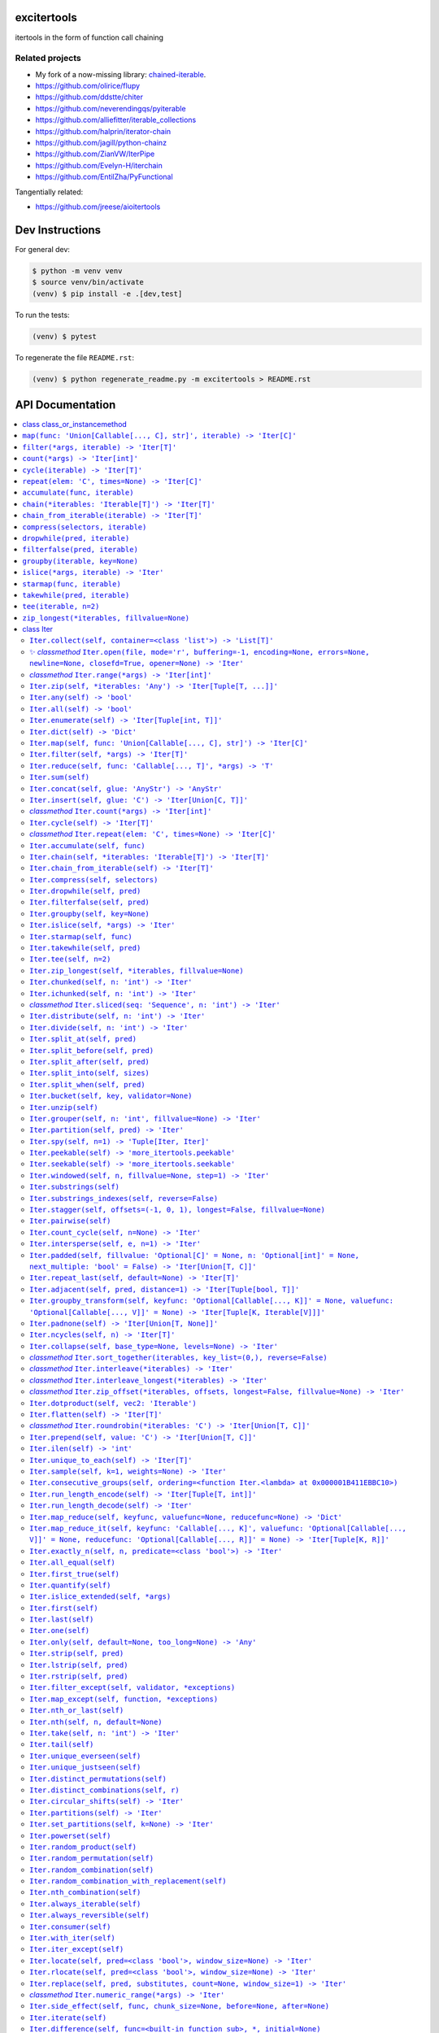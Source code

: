 

.. image:: https://travis-ci.org/cjrh/excitertools.svg?branch=master
    :target: https://travis-ci.org/cjrh/excitertools

.. image:: https://coveralls.io/repos/github/cjrh/excitertools/badge.svg?branch=master
    :target: https://coveralls.io/github/cjrh/excitertools?branch=master

.. image:: https://img.shields.io/pypi/pyversions/excitertools.svg
    :target: https://pypi.python.org/pypi/excitertools

.. image:: https://img.shields.io/github/tag/cjrh/excitertools.svg
    :target: https://img.shields.io/github/tag/cjrh/excitertools.svg

.. image:: https://img.shields.io/badge/install-pip%20install%20excitertools-ff69b4.svg
    :target: https://img.shields.io/badge/install-pip%20install%20excitertools-ff69b4.svg

.. image:: https://img.shields.io/pypi/v/excitertools.svg
    :target: https://img.shields.io/pypi/v/excitertools.svg

.. image:: https://img.shields.io/badge/calver-YYYY.MM.MINOR-22bfda.svg
    :target: http://calver.org/

excitertools
############

itertools in the form of function call chaining

Related projects
****************

* My fork of a now-missing library: `chained-iterable <https://github.com/cjrh/chained-iterable>`_.

* `https://github.com/olirice/flupy <https://github.com/olirice/flupy>`_

* `https://github.com/ddstte/chiter <https://github.com/ddstte/chiter>`_

* `https://github.com/neverendingqs/pyiterable <https://github.com/neverendingqs/pyiterable>`_

* `https://github.com/alliefitter/iterable_collections <https://github.com/alliefitter/iterable_collections>`_

* `https://github.com/halprin/iterator-chain <https://github.com/halprin/iterator-chain>`_

* `https://github.com/jagill/python-chainz <https://github.com/jagill/python-chainz>`_

* `https://github.com/ZianVW/IterPipe <https://github.com/ZianVW/IterPipe>`_

* `https://github.com/Evelyn-H/iterchain <https://github.com/Evelyn-H/iterchain>`_

* `https://github.com/EntilZha/PyFunctional <https://github.com/EntilZha/PyFunctional>`_

Tangentially related:

* `https://github.com/jreese/aioitertools <https://github.com/jreese/aioitertools>`_


.. |warning| replace:: ⚠
.. |cool| replace:: ✨
.. |flux| replace:: 🛠

Dev Instructions
################

For general dev:

.. code-block:: shell

    $ python -m venv venv
    $ source venv/bin/activate
    (venv) $ pip install -e .[dev,test]

To run the tests:

.. code-block:: shell

    (venv) $ pytest

To regenerate the file ``README.rst``:

.. code-block:: shell

    (venv) $ python regenerate_readme.py -m excitertools > README.rst

API Documentation
#################

.. contents::
    :local:



class class_or_instancemethod
*****************************
From: https://stackoverflow.com/a/28238047/170656

``map(func: 'Union[Callable[..., C], str]', iterable) -> 'Iter[C]'``
********************************************************************
.. code-block:: python

    >>> result = Iter('caleb').map(lambda x: (x, ord(x))).dict()
    >>> assert result == {'a': 97, 'b': 98, 'c': 99, 'e': 101, 'l': 108}

    >>> result = Iter('caleb').map('x, ord(x)').dict()
    >>> assert result == {'a': 97, 'b': 98, 'c': 99, 'e': 101, 'l': 108}

``filter(*args, iterable) -> 'Iter[T]'``
****************************************
Docstring TBD 

``count(*args) -> 'Iter[int]'``
*******************************
Docstring TBD 

``cycle(iterable) -> 'Iter[T]'``
********************************
Docstring TBD 

``repeat(elem: 'C', times=None) -> 'Iter[C]'``
**********************************************
Docstring TBD 

``accumulate(func, iterable)``
******************************
|flux| 

``chain(*iterables: 'Iterable[T]') -> 'Iter[T]'``
*************************************************
|flux| 

``chain_from_iterable(iterable) -> 'Iter[T]'``
**********************************************
Docstring TBD 

``compress(selectors, iterable)``
*********************************
Docstring TBD 

``dropwhile(pred, iterable)``
*****************************
Docstring TBD 

``filterfalse(pred, iterable)``
*******************************
Docstring TBD 

``groupby(iterable, key=None)``
*******************************
Docstring TBD 

``islice(*args, iterable) -> 'Iter'``
*************************************
Docstring TBD 

``starmap(func, iterable)``
***************************
Docstring TBD 

``takewhile(pred, iterable)``
*****************************
Docstring TBD 

``tee(iterable, n=2)``
**********************
Docstring TBD 

``zip_longest(*iterables, fillvalue=None)``
*******************************************
Docstring TBD 

class Iter
**********
This is the docstring for the ``Iter`` class.

Each of the following methods of ``Iter`` describe how they work.

Test warning: |warning|

``Iter.collect(self, container=<class 'list'>) -> 'List[T]'``
=============================================================
.. code-block:: python

    >>> Iter('abc').collect()
    ['a', 'b', 'c']
    >>> Iter('abc').collect(str)
    'abc'
    >>> Iter('abcaaaabbbbccc').collect(set) == {'a', 'b', 'c'}
    True

|cool|    *classmethod* ``Iter.open(file, mode='r', buffering=-1, encoding=None, errors=None, newline=None, closefd=True, opener=None) -> 'Iter'``
==================================================================================================================================================


Wrap the ``open()`` builtin precisely, but return an ``Iter``
instance to allow function chaining on the result.

>>> import tempfile
>>> with tempfile.TemporaryDirectory() as td:
...     open('text.txt', 'w').writelines(['abc\n', 'def\n', 'ghi\n'])
...     Iter.open('text.txt').filter(lambda line: 'def' in line).collect()
['def\n']

Note that this is a convenience method for *reading* from a file,
not for writing. The function signature includes the ``mode``
parameter for parity with the builtin ``open()`` function, but
only reading is supported.

*classmethod* ``Iter.range(*args) -> 'Iter[int]'``
==================================================
Docstring TBD 

``Iter.zip(self, *iterables: 'Any') -> 'Iter[Tuple[T, ...]]'``
==============================================================
Docstring TBD 

``Iter.any(self) -> 'bool'``
============================
Docstring TBD 

``Iter.all(self) -> 'bool'``
============================
Docstring TBD 

``Iter.enumerate(self) -> 'Iter[Tuple[int, T]]'``
=================================================
Docstring TBD 

``Iter.dict(self) -> 'Dict'``
=============================
Docstring TBD 

``Iter.map(self, func: 'Union[Callable[..., C], str]') -> 'Iter[C]'``
=====================================================================
>>> result = Iter('caleb').map(lambda x: (x, ord(x))).dict()
>>> assert result == {'a': 97, 'b': 98, 'c': 99, 'e': 101, 'l': 108}

>>> result = Iter('caleb').map('x, ord(x)').dict()
>>> assert result == {'a': 97, 'b': 98, 'c': 99, 'e': 101, 'l': 108}

``Iter.filter(self, *args) -> 'Iter[T]'``
=========================================
Docstring TBD 

``Iter.reduce(self, func: 'Callable[..., T]', *args) -> 'T'``
=============================================================
Docstring TBD 

``Iter.sum(self)``
==================
Docstring TBD 

``Iter.concat(self, glue: 'AnyStr') -> 'AnyStr'``
=================================================
Docstring TBD 

``Iter.insert(self, glue: 'C') -> 'Iter[Union[C, T]]'``
=======================================================
Docstring TBD 

*classmethod* ``Iter.count(*args) -> 'Iter[int]'``
==================================================
Docstring TBD 

``Iter.cycle(self) -> 'Iter[T]'``
=================================
Docstring TBD 

*classmethod* ``Iter.repeat(elem: 'C', times=None) -> 'Iter[C]'``
=================================================================
Docstring TBD 

``Iter.accumulate(self, func)``
===============================
Docstring TBD 

``Iter.chain(self, *iterables: 'Iterable[T]') -> 'Iter[T]'``
============================================================
Docstring TBD 

``Iter.chain_from_iterable(self) -> 'Iter[T]'``
===============================================
Docstring TBD 

``Iter.compress(self, selectors)``
==================================
Docstring TBD 

``Iter.dropwhile(self, pred)``
==============================
Docstring TBD 

``Iter.filterfalse(self, pred)``
================================
Docstring TBD 

``Iter.groupby(self, key=None)``
================================
Docstring TBD 

``Iter.islice(self, *args) -> 'Iter'``
======================================
Docstring TBD 

``Iter.starmap(self, func)``
============================
Docstring TBD 

``Iter.takewhile(self, pred)``
==============================
Docstring TBD 

``Iter.tee(self, n=2)``
=======================
Docstring TBD 

``Iter.zip_longest(self, *iterables, fillvalue=None)``
======================================================
Docstring TBD 

``Iter.chunked(self, n: 'int') -> 'Iter'``
==========================================
Docstring TBD 

``Iter.ichunked(self, n: 'int') -> 'Iter'``
===========================================
Docstring TBD 

*classmethod* ``Iter.sliced(seq: 'Sequence', n: 'int') -> 'Iter'``
==================================================================
Docstring TBD 

``Iter.distribute(self, n: 'int') -> 'Iter'``
=============================================
Docstring TBD 

``Iter.divide(self, n: 'int') -> 'Iter'``
=========================================
Docstring TBD 

``Iter.split_at(self, pred)``
=============================
Docstring TBD 

``Iter.split_before(self, pred)``
=================================
Docstring TBD 

``Iter.split_after(self, pred)``
================================
Docstring TBD 

``Iter.split_into(self, sizes)``
================================
Docstring TBD 

``Iter.split_when(self, pred)``
===============================
Docstring TBD 

``Iter.bucket(self, key, validator=None)``
==========================================
Docstring TBD 

``Iter.unzip(self)``
====================
Docstring TBD 

``Iter.grouper(self, n: 'int', fillvalue=None) -> 'Iter'``
==========================================================
Docstring TBD 

``Iter.partition(self, pred) -> 'Iter'``
========================================
Docstring TBD 

``Iter.spy(self, n=1) -> 'Tuple[Iter, Iter]'``
==============================================
Docstring TBD 

``Iter.peekable(self) -> 'more_itertools.peekable'``
====================================================
Docstring TBD 

``Iter.seekable(self) -> 'more_itertools.seekable'``
====================================================
Docstring TBD 

``Iter.windowed(self, n, fillvalue=None, step=1) -> 'Iter'``
============================================================
Docstring TBD 

``Iter.substrings(self)``
=========================
Docstring TBD 

``Iter.substrings_indexes(self, reverse=False)``
================================================
Docstring TBD 

``Iter.stagger(self, offsets=(-1, 0, 1), longest=False, fillvalue=None)``
=========================================================================
.. code-block:: python

    >>> Iter([0, 1, 2, 3]).stagger().collect()
    [(None, 0, 1), (0, 1, 2), (1, 2, 3)]
    >>> Iter(range(8)).stagger(offsets=(0, 2, 4)).collect()
    [(0, 2, 4), (1, 3, 5), (2, 4, 6), (3, 5, 7)]
    >>> Iter([0, 1, 2, 3]).stagger(longest=True).collect()
    [(None, 0, 1), (0, 1, 2), (1, 2, 3), (2, 3, None), (3, None, None)]

``Iter.pairwise(self)``
=======================
See https://more-itertools.readthedocs.io/en/stable/api.html#more_itertools.pairwise

.. code-block:: python

    >>> Iter.count().pairwise().take(4).collect()
    [(0, 1), (1, 2), (2, 3), (3, 4)]

``Iter.count_cycle(self, n=None) -> 'Iter'``
============================================
See: https://more-itertools.readthedocs.io/en/stable/api.html#more_itertools.count_cycle

.. code-block:: python

    >>> Iter('AB').count_cycle(3).collect()
    [(0, 'A'), (0, 'B'), (1, 'A'), (1, 'B'), (2, 'A'), (2, 'B')]

``Iter.intersperse(self, e, n=1) -> 'Iter'``
============================================
See: https://more-itertools.readthedocs.io/en/stable/api.html#more_itertools.intersperse

.. code-block:: python

    >>> Iter([1, 2, 3, 4, 5]).intersperse('!').collect()
    [1, '!', 2, '!', 3, '!', 4, '!', 5]

    >>> Iter([1, 2, 3, 4, 5]).intersperse(None, n=2).collect()
    [1, 2, None, 3, 4, None, 5]

``Iter.padded(self, fillvalue: 'Optional[C]' = None, n: 'Optional[int]' = None, next_multiple: 'bool' = False) -> 'Iter[Union[T, C]]'``
=======================================================================================================================================
See: https://more-itertools.readthedocs.io/en/stable/api.html#more_itertools.padded

.. code-block:: python

    >>> Iter([1, 2, 3]).padded('?', 5).collect()
    [1, 2, 3, '?', '?']

    >>> Iter([1, 2, 3, 4]).padded(n=3, next_multiple=True).collect()
    [1, 2, 3, 4, None, None]

``Iter.repeat_last(self, default=None) -> 'Iter[T]'``
=====================================================
https://more-itertools.readthedocs.io/en/stable/api.html#more_itertools.repeat_last

.. code-block:: python

    >>> Iter(range(3)).repeat_last().islice(5).collect()
    [0, 1, 2, 2, 2]

    >>> Iter(range(0)).repeat_last(42).islice(5).collect()
    [42, 42, 42, 42, 42]

``Iter.adjacent(self, pred, distance=1) -> 'Iter[Tuple[bool, T]]'``
===================================================================
See: https://more-itertools.readthedocs.io/en/stable/api.html#more_itertools.adjacent

.. code-block:: python

    >>> Iter(range(6)).adjacent(lambda x: x == 3).collect()
    [(False, 0), (False, 1), (True, 2), (True, 3), (True, 4), (False, 5)]

    >>> Iter(range(6)).adjacent(lambda x: x == 3, distance=2).collect()
    [(False, 0), (True, 1), (True, 2), (True, 3), (True, 4), (True, 5)]

``Iter.groupby_transform(self, keyfunc: 'Optional[Callable[..., K]]' = None, valuefunc: 'Optional[Callable[..., V]]' = None) -> 'Iter[Tuple[K, Iterable[V]]]'``
===============================================================================================================================================================
See: https://more-itertools.readthedocs.io/en/stable/api.html#more_itertools.groupby_transform

This example has been modified somewhat from the original. We're using
``starmap`` here to "unzip" the tuples produced by the group
transform.

.. code-block:: python

    >>> iterable = 'AaaABbBCcA'
    >>> keyfunc = lambda x: x.upper()
    >>> valuefunc = lambda x: x.lower()
    >>> (
    ...    Iter(iterable)
    ...        .groupby_transform(keyfunc, valuefunc)
    ...        .starmap(lambda k, g: (k, ''.join(g)))
    ...        .collect()
    ... )
    [('A', 'aaaa'), ('B', 'bbb'), ('C', 'cc'), ('A', 'a')]

    >>> from operator import itemgetter
    >>> keys = [0, 0, 1, 1, 1, 2, 2, 2, 3]
    >>> values = 'abcdefghi'
    >>> iterable = zip(keys, values)
    >>> (
    ...     Iter(iterable)
    ...        .groupby_transform(itemgetter(0), itemgetter(1))
    ...        .starmap(lambda k, g: (k, ''.join(g)))
    ...        .collect()
    ... )
    [(0, 'ab'), (1, 'cde'), (2, 'fgh'), (3, 'i')]

``Iter.padnone(self) -> 'Iter[Union[T, None]]'``
================================================
See: https://more-itertools.readthedocs.io/en/stable/api.html#more_itertools.padnone

.. code-block:: python

    >>> Iter(range(3)).padnone().take(5).collect()
    [0, 1, 2, None, None]

``Iter.ncycles(self, n) -> 'Iter[T]'``
======================================
See: https://more-itertools.readthedocs.io/en/stable/api.html#more_itertools.ncycles

.. code-block:: python

    >>> Iter(['a', 'b']).ncycles(3).collect()
    ['a', 'b', 'a', 'b', 'a', 'b']

``Iter.collapse(self, base_type=None, levels=None) -> 'Iter'``
==============================================================
See: https://more-itertools.readthedocs.io/en/stable/api.html#more_itertools.collapse

.. code-block:: python

    >>> iterable = [(1, 2), ([3, 4], [[5], [6]])]
    >>> Iter(iterable).collapse().collect()
    [1, 2, 3, 4, 5, 6]

    >>> iterable = ['ab', ('cd', 'ef'), ['gh', 'ij']]
    >>> Iter(iterable).collapse(base_type=tuple).collect()
    ['ab', ('cd', 'ef'), 'gh', 'ij']

    >>> iterable = [('a', ['b']), ('c', ['d'])]
    >>> Iter(iterable).collapse().collect() # Fully flattened
    ['a', 'b', 'c', 'd']
    >>> Iter(iterable).collapse(levels=1).collect() # Only one level flattened
    ['a', ['b'], 'c', ['d']]

*classmethod* ``Iter.sort_together(iterables, key_list=(0,), reverse=False)``
=============================================================================
See: https://more-itertools.readthedocs.io/en/stable/api.html#more_itertools.sort_together

This can be called either as an instance method or a class method.
The classmethod form is more convenient if all the iterables are
already available. The instancemethod form is more convenient if
one of the iterables already goes through some transformation.

Here are examples from the classmethod form, which mirror the
examples in the *more-itertools* documentation:

.. code-block:: python

    >>> iterables = [(4, 3, 2, 1), ('a', 'b', 'c', 'd')]
    >>> Iter.sort_together(iterables).collect()
    [(1, 2, 3, 4), ('d', 'c', 'b', 'a')]

    >>> iterables = [(3, 1, 2), (0, 1, 0), ('c', 'b', 'a')]
    >>> Iter.sort_together(iterables, key_list=(1, 2)).collect()
    [(2, 3, 1), (0, 0, 1), ('a', 'c', 'b')]

    >>> Iter.sort_together([(1, 2, 3), ('c', 'b', 'a')], reverse=True).collect()
    [(3, 2, 1), ('a', 'b', 'c')]

Here is an examples using the instancemethod form:

    >>> iterables = [('a', 'b', 'c', 'd')]
    >>> Iter([4, 3, 2, 1]).sort_together(iterables).collect()
    [(1, 2, 3, 4), ('d', 'c', 'b', 'a')]

*classmethod* ``Iter.interleave(*iterables) -> 'Iter'``
=======================================================
See: https://more-itertools.readthedocs.io/en/stable/api.html#more_itertools.interleave

Classmethod form:

.. code-block:: python

    >>> Iter.interleave([1, 2, 3], [4, 5], [6, 7, 8]).collect()
    [1, 4, 6, 2, 5, 7]

Instancemethod form:

.. code-block:: python

    >>> Iter([1, 2, 3]).interleave([4, 5], [6, 7, 8]).collect()
    [1, 4, 6, 2, 5, 7]

*classmethod* ``Iter.interleave_longest(*iterables) -> 'Iter'``
===============================================================
See: https://more-itertools.readthedocs.io/en/stable/api.html#more_itertools.interleave_longest

Classmethod form:

.. code-block:: python

    >>> Iter.interleave_longest([1, 2, 3], [4, 5], [6, 7, 8]).collect()
    [1, 4, 6, 2, 5, 7, 3, 8]

Instancemethod form:

.. code-block:: python

    >>> Iter([1, 2, 3]).interleave_longest([4, 5], [6, 7, 8]).collect()
    [1, 4, 6, 2, 5, 7, 3, 8]

*classmethod* ``Iter.zip_offset(*iterables, offsets, longest=False, fillvalue=None) -> 'Iter'``
===============================================================================================
See: https://more-itertools.readthedocs.io/en/stable/api.html#more_itertools.zip_offset

.. code-block:: python

    >>> Iter.zip_offset('0123', 'abcdef', offsets=(0, 1)).collect()
    [('0', 'b'), ('1', 'c'), ('2', 'd'), ('3', 'e')]

    >>> Iter.zip_offset('0123', 'abcdef', offsets=(0, 1), longest=True).collect()
    [('0', 'b'), ('1', 'c'), ('2', 'd'), ('3', 'e'), (None, 'f')]

``Iter.dotproduct(self, vec2: 'Iterable')``
===========================================
See: https://more-itertools.readthedocs.io/en/stable/api.html#more_itertools.dotproduct

.. code-block:: python

    >>> Iter([10, 10]).dotproduct([20, 20])
    400

``Iter.flatten(self) -> 'Iter[T]'``
===================================
See: https://more-itertools.readthedocs.io/en/stable/api.html#more_itertools.flatten

.. code-block:: python

    >>> Iter([[0, 1], [2, 3]]).flatten().collect()
    [0, 1, 2, 3]

*classmethod* ``Iter.roundrobin(*iterables: 'C') -> 'Iter[Union[T, C]]'``
=========================================================================
See: https://more-itertools.readthedocs.io/en/stable/api.html#more_itertools.roundrobin

Classmethod form:

.. code-block:: python

    >>> Iter.roundrobin('ABC', 'D', 'EF').collect()
    ['A', 'D', 'E', 'B', 'F', 'C']

Instancemethod form:

.. code-block:: python

    >>> Iter('ABC').roundrobin('D', 'EF').collect()
    ['A', 'D', 'E', 'B', 'F', 'C']

``Iter.prepend(self, value: 'C') -> 'Iter[Union[T, C]]'``
=========================================================
See: https://more-itertools.readthedocs.io/en/stable/api.html#more_itertools.prepend

.. code-block:: python

    >>> value = '0'
    >>> iterator = ['1', '2', '3']
    >>> Iter(iterator).prepend(value).collect()
    ['0', '1', '2', '3']

``Iter.ilen(self) -> 'int'``
============================
See: https://more-itertools.readthedocs.io/en/stable/api.html#more_itertools.ilen

.. code-block:: python

    >>> Iter(x for x in range(1000000) if x % 3 == 0).ilen()
    333334

``Iter.unique_to_each(self) -> 'Iter[T]'``
==========================================
See: https://more-itertools.readthedocs.io/en/stable/api.html#more_itertools.unique_to_each

.. code-block:: python

    >>> Iter([{'A', 'B'}, {'B', 'C'}, {'B', 'D'}]).unique_to_each().collect()
    [['A'], ['C'], ['D']]

    >>> Iter(["mississippi", "missouri"]).unique_to_each().collect()
    [['p', 'p'], ['o', 'u', 'r']]

``Iter.sample(self, k=1, weights=None) -> 'Iter'``
==================================================
See: https://more-itertools.readthedocs.io/en/stable/api.html#more_itertools.sample

.. code-block:: python

    >>> iterable = range(100)
    >>> Iter(iterable).sample(5).collect()  # doctest: +SKIP
    [81, 60, 96, 16, 4]

    >>> iterable = range(100)
    >>> weights = (i * i + 1 for i in range(100))
    >>> Iter(iterable).sample(5, weights=weights)  # doctest: +SKIP
    [79, 67, 74, 66, 78]

    >>> data = "abcdefgh"
    >>> weights = range(1, len(data) + 1)
    >>> Iter(data).sample(k=len(data), weights=weights)  # doctest: +SKIP
    ['c', 'a', 'b', 'e', 'g', 'd', 'h', 'f']


    >>> # This one just to let the doctest run
    >>> iterable = range(100)
    >>> Iter(iterable).sample(5).map(lambda x: 0 <= x < 100).all()
    True

``Iter.consecutive_groups(self, ordering=<function Iter.<lambda> at 0x000001B411EBBC10>)``
==========================================================================================
See: https://more-itertools.readthedocs.io/en/stable/api.html#more_itertools.consecutive_groups

.. code-block:: python

    >>> iterable = [1, 10, 11, 12, 20, 30, 31, 32, 33, 40]
    >>> Iter(iterable).consecutive_groups().map(lambda g: list(g)).print('{v}').consume()
    [1]
    [10, 11, 12]
    [20]
    [30, 31, 32, 33]
    [40]

``Iter.run_length_encode(self) -> 'Iter[Tuple[T, int]]'``
=========================================================
See: https://more-itertools.readthedocs.io/en/stable/api.html#more_itertools.run_length

.. code-block:: python

    >>> uncompressed = 'abbcccdddd'
    >>> Iter(uncompressed).run_length_encode().collect()
    [('a', 1), ('b', 2), ('c', 3), ('d', 4)]

``Iter.run_length_decode(self) -> 'Iter'``
==========================================
See: https://more-itertools.readthedocs.io/en/stable/api.html#more_itertools.run_length

.. code-block:: python

    >>> compressed = [('a', 1), ('b', 2), ('c', 3), ('d', 4)]
    >>> Iter(compressed).run_length_decode().collect()
    ['a', 'b', 'b', 'c', 'c', 'c', 'd', 'd', 'd', 'd']

``Iter.map_reduce(self, keyfunc, valuefunc=None, reducefunc=None) -> 'Dict'``
=============================================================================
See: https://more-itertools.readthedocs.io/en/stable/api.html#more_itertools.map_reduce

This interface mirrors what *more-itertools* does in that it returns
a dict. See ``map_reduce_it()`` for a slightly-modified interface
that returns the dict items as another iterator.

.. code-block:: python

    >>> keyfunc = lambda x: x.upper()
    >>> d = Iter('abbccc').map_reduce(keyfunc)
    >>> sorted(d.items())
    [('A', ['a']), ('B', ['b', 'b']), ('C', ['c', 'c', 'c'])]

    >>> keyfunc = lambda x: x.upper()
    >>> valuefunc = lambda x: 1
    >>> d = Iter('abbccc').map_reduce(keyfunc, valuefunc)
    >>> sorted(d.items())
    [('A', [1]), ('B', [1, 1]), ('C', [1, 1, 1])]

    >>> keyfunc = lambda x: x.upper()
    >>> valuefunc = lambda x: 1
    >>> reducefunc = sum
    >>> d = Iter('abbccc').map_reduce(keyfunc, valuefunc, reducefunc)
    >>> sorted(d.items())
    [('A', 1), ('B', 2), ('C', 3)]

Note the warning given in the *more-itertools* docs about how
lists are created before the reduce step. This means you always want
to filter *before* applying map_reduce, not after.

.. code-block:: python

    >>> all_items = _range(30)
    >>> keyfunc = lambda x: x % 2  # Evens map to 0; odds to 1
    >>> categories = Iter(all_items).filter(lambda x: 10<=x<=20).map_reduce(keyfunc=keyfunc)
    >>> sorted(categories.items())
    [(0, [10, 12, 14, 16, 18, 20]), (1, [11, 13, 15, 17, 19])]
    >>> summaries = Iter(all_items).filter(lambda x: 10<=x<=20).map_reduce(keyfunc=keyfunc, reducefunc=sum)
    >>> sorted(summaries.items())
    [(0, 90), (1, 75)]

``Iter.map_reduce_it(self, keyfunc: 'Callable[..., K]', valuefunc: 'Optional[Callable[..., V]]' = None, reducefunc: 'Optional[Callable[..., R]]' = None) -> 'Iter[Tuple[K, R]]'``
=================================================================================================================================================================================
See: https://more-itertools.readthedocs.io/en/stable/api.html#more_itertools.map_reduce

.. code-block:: python

    >>> keyfunc = lambda x: x.upper()
    >>> Iter('abbccc').map_reduce_it(keyfunc).collect()
    [('A', ['a']), ('B', ['b', 'b']), ('C', ['c', 'c', 'c'])]

    >>> keyfunc = lambda x: x.upper()
    >>> valuefunc = lambda x: 1
    >>> Iter('abbccc').map_reduce_it(keyfunc, valuefunc).collect()
    [('A', [1]), ('B', [1, 1]), ('C', [1, 1, 1])]

    >>> keyfunc = lambda x: x.upper()
    >>> valuefunc = lambda x: 1
    >>> reducefunc = sum
    >>> Iter('abbccc').map_reduce_it(keyfunc, valuefunc, reducefunc).collect()
    [('A', 1), ('B', 2), ('C', 3)]

``Iter.exactly_n(self, n, predicate=<class 'bool'>) -> 'Iter'``
===============================================================
Docstring TBD

``Iter.all_equal(self)``
========================
Docstring TBD

``Iter.first_true(self)``
=========================
Docstring TBD

``Iter.quantify(self)``
=======================
Docstring TBD

``Iter.islice_extended(self, *args)``
=====================================
Docstring TBD

``Iter.first(self)``
====================
Docstring TBD

``Iter.last(self)``
===================
Docstring TBD

``Iter.one(self)``
==================
Docstring TBD

``Iter.only(self, default=None, too_long=None) -> 'Any'``
=========================================================
Docstring TBD

``Iter.strip(self, pred)``
==========================
Docstring TBD

``Iter.lstrip(self, pred)``
===========================
Docstring TBD

``Iter.rstrip(self, pred)``
===========================
Docstring TBD

``Iter.filter_except(self, validator, *exceptions)``
====================================================
Docstring TBD

``Iter.map_except(self, function, *exceptions)``
================================================
Docstring TBD

``Iter.nth_or_last(self)``
==========================
Docstring TBD

``Iter.nth(self, n, default=None)``
===================================
Docstring TBD

``Iter.take(self, n: 'int') -> 'Iter'``
=======================================
Docstring TBD

``Iter.tail(self)``
===================
Docstring TBD

``Iter.unique_everseen(self)``
==============================
Docstring TBD

``Iter.unique_justseen(self)``
==============================
Docstring TBD

``Iter.distinct_permutations(self)``
====================================
Docstring TBD

``Iter.distinct_combinations(self, r)``
=======================================
Docstring TBD

``Iter.circular_shifts(self) -> 'Iter'``
========================================
Docstring TBD

``Iter.partitions(self) -> 'Iter'``
===================================
Docstring TBD

``Iter.set_partitions(self, k=None) -> 'Iter'``
===============================================
Docstring TBD

``Iter.powerset(self)``
=======================
Docstring TBD

``Iter.random_product(self)``
=============================
Docstring TBD

``Iter.random_permutation(self)``
=================================
Docstring TBD

``Iter.random_combination(self)``
=================================
Docstring TBD

``Iter.random_combination_with_replacement(self)``
==================================================
Docstring TBD

``Iter.nth_combination(self)``
==============================
Docstring TBD

``Iter.always_iterable(self)``
==============================
Docstring TBD

``Iter.always_reversible(self)``
================================
Docstring TBD

``Iter.consumer(self)``
=======================
Docstring TBD

``Iter.with_iter(self)``
========================
Docstring TBD

``Iter.iter_except(self)``
==========================
Docstring TBD

``Iter.locate(self, pred=<class 'bool'>, window_size=None) -> 'Iter'``
======================================================================
Docstring TBD

``Iter.rlocate(self, pred=<class 'bool'>, window_size=None) -> 'Iter'``
=======================================================================
Docstring TBD

``Iter.replace(self, pred, substitutes, count=None, window_size=1) -> 'Iter'``
==============================================================================
Docstring TBD

*classmethod* ``Iter.numeric_range(*args) -> 'Iter'``
=====================================================
Docstring TBD

``Iter.side_effect(self, func, chunk_size=None, before=None, after=None)``
==========================================================================
Docstring TBD

``Iter.iterate(self)``
======================
Docstring TBD

``Iter.difference(self, func=<built-in function sub>, *, initial=None)``
========================================================================
Docstring TBD

``Iter.make_decorator(self)``
=============================
Docstring TBD

``Iter.SequenceView(self)``
===========================
Docstring TBD

``Iter.time_limited(self, limit_seconds) -> 'Iter'``
====================================================
Docstring TBD

``Iter.consume(self, n: 'Optional[int]' = None) -> 'Optional[Iter[T]]'``
========================================================================
If n is not provided, the entire iterator is consumed and
``None`` is returned. Otherwise, an iterator will always be
returned, even if n is greater than the number of items left in
the iterator.

``Iter.tabulate(self)``
=======================
Docstring TBD

``Iter.repeatfunc(self)``
=========================
Docstring TBD

``Iter.wrap(self, ends: 'Sequence[T, T]' = '()')``
==================================================
Other examples for ends: '"' * 2, or '`' * 2, or '[]' etc. 

``Iter.print(self, template='{i}: {v}') -> 'Iter[T]'``
======================================================
Printing during the execution of an iterator. Mostly useful
for debugging. Returns another iterator instance through which
the original data is passed unchanged. This means you can include
a `print()` step as necessary to observe data during iteration.

.. code-block:: python

    >>> Iter('abc').print().collect()
    0: a
    1: b
    2: c
    ['a', 'b', 'c']

    >>> (
    ...    Iter(range(5))
    ...        .print('before filter {i}: {v}')
    ...        .filter(lambda x: x > 2)
    ...        .print('after filter {i}: {v}')
    ...        .collect()
    ... )
    before filter 0: 0
    before filter 1: 1
    before filter 2: 2
    before filter 3: 3
    after filter 0: 3
    before filter 4: 4
    after filter 1: 4
    [3, 4]

class IterDict
**************
Docstring TBD

``IterDict.keys(self) -> 'Iter'``
=================================
D.keys() -> a set-like object providing a view on D's keys

``IterDict.values(self) -> 'Iter'``
===================================
D.values() -> an object providing a view on D's values

``IterDict.items(self) -> 'Iter'``
==================================
D.items() -> a set-like object providing a view on D's items

``IterDict.update(self, *args, **kwargs) -> 'IterDict'``
========================================================
D.update([E, ]**F) -> None.  Update D from mapping/iterable E and F.
If E present and has a .keys() method, does:     for k in E: D[k] = E[k]
If E present and lacks .keys() method, does:     for (k, v) in E: D[k] = v
In either case, this is followed by: for k, v in F.items(): D[k] = v

``insert_separator(iterable: 'Iterable[Any]', glue: 'Any') -> 'Iterable[Any]'``
*******************************************************************************
Similar functionality can be obtained with, e.g.,
interleave, as in

>>> result = Iter('caleb').interleave(Iter.repeat('x')).collect()
>>> result == list('cxaxlxexbx')
True

But you'll see a trailing "x" there, which join avoids. join
makes sure to only add the glue separator if another element
has arrived.

It can handle strings without any special considerations, but it doesn't
do any special handling for bytes and bytearrays. For that, rather
look at `concat()`.

``concat(iterable: 'Iterable[AnyStr]', glue: 'AnyStr') -> 'AnyStr'``
********************************************************************
Concatenate strings, bytes and bytearrays. It is careful to avoid the
problem with single bytes becoming integers, and it looks at the value
of `glue` to know whether to handle bytes or strings.
